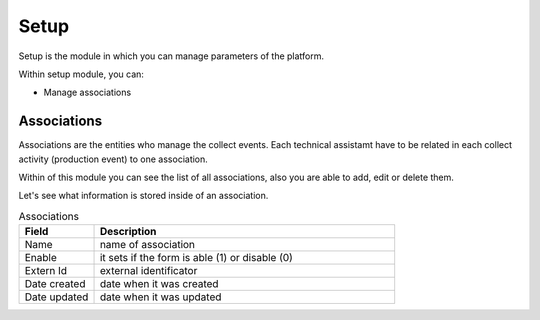 Setup
=====

Setup is the module in which you can manage parameters of the platform.

Within setup module, you can:

- Manage associations

Associations
------------

Associations are the entities who manage the collect events. Each
technical assistamt have to be related in each collect activity (production event)
to one association.

Within of this module you can see the list of all associations, also you are able to add, edit or delete them.

.. image:: /_static/img/web-administrator-setup/associations.*
  :alt: Associations
  :class: device-screen-vertical side-by-side

Let's see what information is stored inside of an association.

.. csv-table:: Associations
  :header: "Field", "Description"
  :widths: 20, 80
  
  "Name","name of association"
  "Enable","it sets if the form is able (1) or disable (0)"
  "Extern Id","external identificator"
  "Date created","date when it was created"
  "Date updated","date when it was updated"